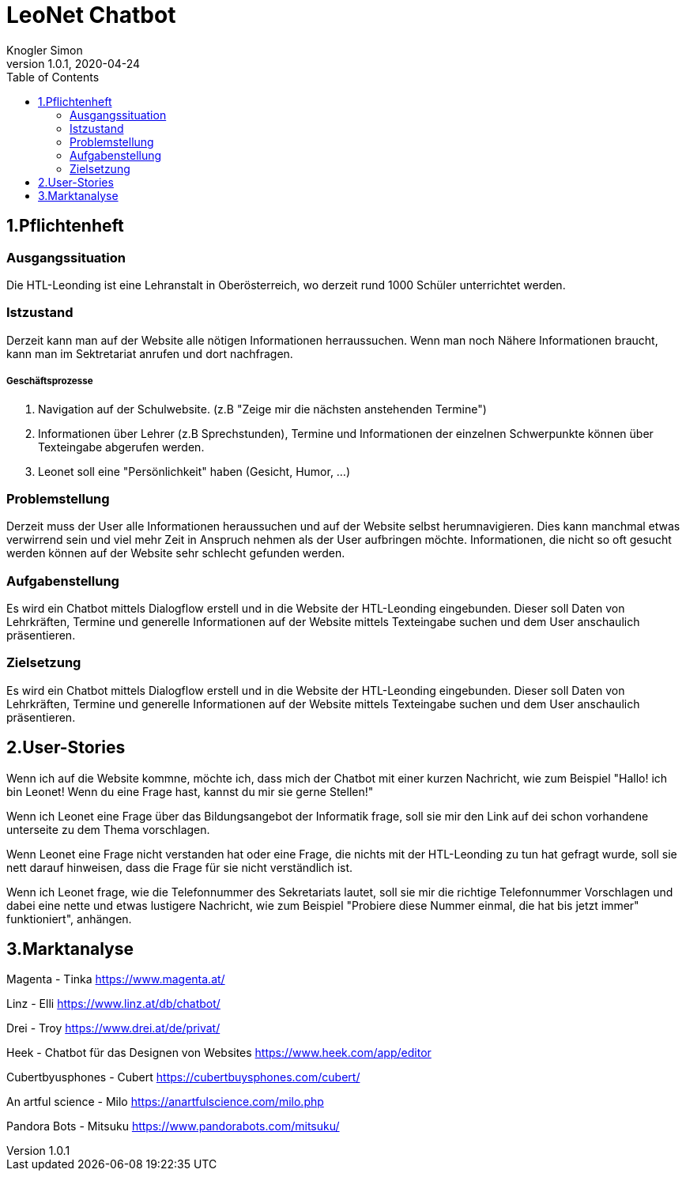 = LeoNet Chatbot
Knogler Simon
1.0.1, 2020-04-24
:sourcedir: ../src/main/java
:icons: font
:toc: left

== 1.Pflichtenheft

=== Ausgangssituation
Die HTL-Leonding ist eine Lehranstalt in Oberösterreich, wo derzeit rund 1000 Schüler unterrichtet werden.

=== Istzustand
Derzeit kann man auf der Website alle nötigen Informationen herraussuchen. Wenn man noch Nähere Informationen braucht,
kann man im Sektretariat anrufen und dort nachfragen.

##### Geschäftsprozesse

1. Navigation auf der Schulwebsite. (z.B "Zeige mir die nächsten anstehenden Termine")
2. Informationen über Lehrer (z.B Sprechstunden), Termine und Informationen der einzelnen Schwerpunkte können über
    Texteingabe abgerufen werden.
3. Leonet soll eine "Persönlichkeit" haben (Gesicht, Humor, ...)

=== Problemstellung
Derzeit muss der User alle Informationen heraussuchen und auf der Website selbst herumnavigieren.
Dies kann manchmal etwas verwirrend sein und viel mehr Zeit in Anspruch nehmen als der User aufbringen möchte.
Informationen, die nicht so oft gesucht werden können auf der Website sehr schlecht gefunden werden.

=== Aufgabenstellung
Es wird ein Chatbot mittels Dialogflow erstell und in die Website der HTL-Leonding eingebunden. Dieser soll Daten von
Lehrkräften, Termine und generelle Informationen auf der Website mittels Texteingabe suchen und dem User anschaulich
präsentieren.

=== Zielsetzung
Es wird ein Chatbot mittels Dialogflow erstell und in die Website der HTL-Leonding eingebunden. Dieser soll Daten von
Lehrkräften, Termine und generelle Informationen auf der Website mittels Texteingabe suchen und dem User anschaulich
präsentieren.

== 2.User-Stories

Wenn ich auf die Website kommne, möchte ich, dass mich der Chatbot mit einer kurzen Nachricht, wie zum Beispiel "Hallo!
ich bin Leonet! Wenn du eine Frage hast, kannst du mir sie gerne Stellen!"

Wenn ich Leonet eine Frage über das Bildungsangebot der Informatik frage, soll sie mir den Link auf dei schon vorhandene
unterseite zu dem Thema vorschlagen.

Wenn Leonet eine Frage nicht verstanden hat oder eine Frage, die nichts mit der HTL-Leonding zu tun hat gefragt wurde,
soll sie nett darauf hinweisen, dass die Frage für sie nicht verständlich ist.

Wenn ich Leonet frage, wie die Telefonnummer des Sekretariats lautet, soll sie mir die richtige Telefonnummer Vorschlagen
und dabei eine nette und etwas lustigere Nachricht, wie zum Beispiel "Probiere diese Nummer einmal, die hat bis jetzt immer"
funktioniert", anhängen.

== 3.Marktanalyse

Magenta - Tinka
https://www.magenta.at/

Linz - Elli
https://www.linz.at/db/chatbot/

Drei - Troy
https://www.drei.at/de/privat/

Heek - Chatbot für das Designen von Websites
https://www.heek.com/app/editor

Cubertbyusphones - Cubert
https://cubertbuysphones.com/cubert/

An artful science - Milo
https://anartfulscience.com/milo.php

Pandora Bots - Mitsuku
https://www.pandorabots.com/mitsuku/